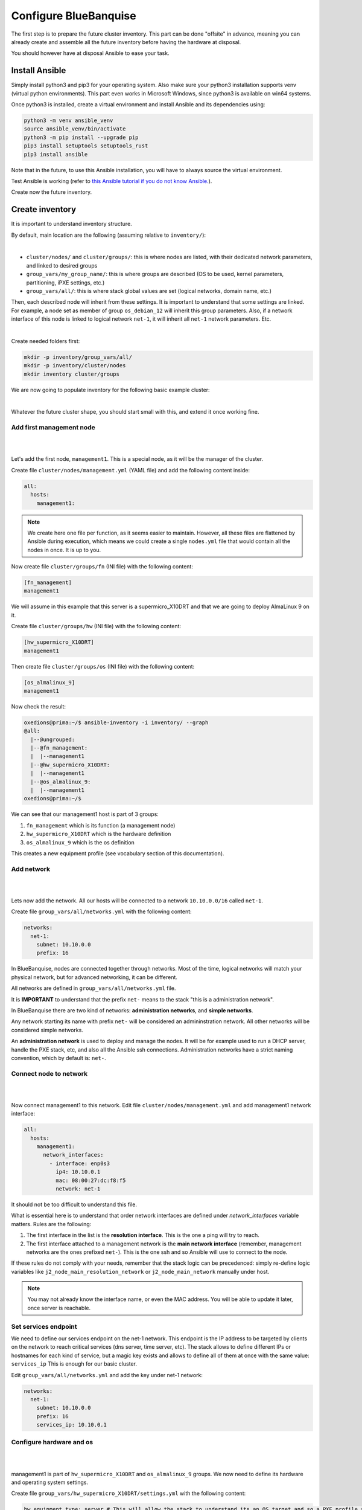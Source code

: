 ======================
Configure BlueBanquise
======================

The first step is to prepare the future cluster inventory.
This part can be done "offsite" in advance, meaning you can already create and assemble 
all the future inventory before having the hardware at disposal.

You should however have at disposal Ansible to ease your task.

Install Ansible
===============

Simply install python3 and pip3 for your operating system.
Also make sure your python3 installation supports venv (virtual python environments).
This part even works in Microsoft Windows, since python3 is available on win64 systems.

Once python3 is installed, create a virtual environment and install Ansible and its dependencies using:

.. code-block::

  python3 -m venv ansible_venv
  source ansible_venv/bin/activate
  python3 -m pip install --upgrade pip
  pip3 install setuptools setuptools_rust
  pip3 install ansible

Note that in the future, to use this Ansible installation, you will have to always source the virtual environment.

Test Ansible is working (refer to `this Ansible tutorial if you do not know Ansible. <https://bluebanquise.com/tutorials/sysadmin_ansible/>`_).

Create now the future inventory.

Create inventory
================

It is important to understand inventory structure.

By default, main location are the following (assuming relative to ``inventory/``):

.. image:: images/inventory/key_paths.png
   :align: center

|

* ``cluster/nodes/`` and ``cluster/groups/``: this is where nodes are listed, with their dedicated network parameters, and linked to desired groups
* ``group_vars/my_group_name/``: this is where groups are described (OS to be used, kernel parameters, partitioning, iPXE settings, etc.)
* ``group_vars/all/``: this is where stack global values are set (logical networks, domain name, etc.)

Then, each described node will inherit from these settings. It is important to understand that some settings are linked. For example,
a node set as member of group ``os_debian_12`` will inherit this group parameters. Also, if a network interface of this node is 
linked to logical network ``net-1``, it will inherit all ``net-1`` network parameters. Etc.

.. image:: images/inventory/node_get_values.png
   :align: center

|

Create needed folders first:

.. code-block::

  mkdir -p inventory/group_vars/all/
  mkdir -p inventory/cluster/nodes
  mkdir inventory cluster/groups

We are now going to populate inventory for the following basic example cluster:

.. image:: images/configure_bluebanquise/example_single_island.svg
   :align: center
|

Whatever the future cluster shape, you should start small with this, and extend it once working fine.

Add first management node
-------------------------

|
.. image:: images/configure_bluebanquise/management1_1.svg
   :align: center
|

Let's add the first node, ``management1``. This is a special node, as it will be the manager of the cluster.

Create file ``cluster/nodes/management.yml`` (YAML file) and add the following content inside:

.. code-block:: yaml

  all:
    hosts:
      management1:

.. note::
  We create here one file per function, as it seems easier to maintain. However, all these files are flattened by
  Ansible during execution, which means we could create a single ``nodes.yml`` file that would contain all the nodes in once.
  It is up to you.

Now create file ``cluster/groups/fn`` (INI file) with the following content:

.. code-block:: ini

  [fn_management]
  management1

We will assume in this example that this server is a supermicro_X10DRT and that we are going to deploy AlmaLinux 9 on it.

Create file ``cluster/groups/hw`` (INI file) with the following content:

.. code-block:: ini

  [hw_supermicro_X10DRT]
  management1

Then create file ``cluster/groups/os`` (INI file) with the following content:

.. code-block:: ini

  [os_almalinux_9]
  management1

Now check the result:

.. code-block:: text

  oxedions@prima:~/$ ansible-inventory -i inventory/ --graph
  @all:
    |--@ungrouped:
    |--@fn_management:
    |  |--management1
    |--@hw_supermicro_X10DRT:
    |  |--management1
    |--@os_almalinux_9:
    |  |--management1
  oxedions@prima:~/$ 

We can see that our management1 host is part of 3 groups:

1. ``fn_management`` which is its function (a management node)
2. ``hw_supermicro_X10DRT`` which is the hardware definition
3. ``os_almalinux_9`` which is the os definition

This creates a new equipment profile (see vocabulary section of this documentation).

Add network
-----------

|
.. image:: images/configure_bluebanquise/management1_2.svg
   :align: center
|

Lets now add the network. All our hosts will be connected to a network ``10.10.0.0/16`` called ``net-1``.

Create file ``group_vars/all/networks.yml`` with the following content:

.. code-block:: yaml

  networks:
    net-1:
      subnet: 10.10.0.0
      prefix: 16

In BlueBanquise, nodes are connected together through networks. Most
of the time, logical networks will match your physical network, but for advanced
networking, it can be different.

All networks are defined in ``group_vars/all/networks.yml`` file.

It is **IMPORTANT** to understand that the prefix ``net-`` means to the stack "this is a administration network".

In BlueBanquise there are two kind of networks: **administration networks**, and **simple networks**.

Any network starting its name with prefix ``net-`` will be considered an admininstration network. All other networks will be considered simple networks.

An **administration network** is used to deploy and manage the nodes. It will be for
example used to run a DHCP server, handle the PXE stack, etc, and also all the
Ansible ssh connections. Administration networks have a strict naming
convention, which by default is: ``net-``.

Connect node to network
-----------------------

|
.. image:: images/configure_bluebanquise/management1_3.svg
   :align: center
|

Now connect management1 to this network. Edit file ``cluster/nodes/management.yml`` and add management1
network interface:

.. code-block:: yaml

  all:
    hosts:
      management1:
        network_interfaces:
          - interface: enp0s3
            ip4: 10.10.0.1
            mac: 08:00:27:dc:f8:f5
            network: net-1

It should not be too difficult to understand this file.

What is essential here is to understand that order network interfaces are
defined under *network_interfaces* variable matters. Rules are the following:

1. The first interface in the list is the **resolution interface**. This is the one a ping will try to reach.
2. The first interface attached to a management network is the **main network interface** (remember, management networks are the ones prefixed ``net-``). This is the one ssh and so Ansible will use to connect to the node.

If these rules do not comply with your needs, remember that the stack logic can
be precedenced: simply re-define logic variables like ``j2_node_main_resolution_network`` or
``j2_node_main_network`` manually under host.

.. note::
  You may not already know the interface name, or even the MAC address.
  You will be able to update it later, once server is reachable.

Set services endpoint
---------------------

We need to define our services endpoint on the net-1 network.
This endpoint is the IP address to be targeted by clients on the network to reach critical services (dns server, time server, etc).
The stack allows to define different IPs or hostnames for each kind of service,
but a magic key exists and allows to define all of them at once with the same value: ``services_ip``
This is enough for our basic cluster.

Edit ``group_vars/all/networks.yml`` and add the key under net-1 network:

.. code-block:: yaml

  networks:
    net-1:
      subnet: 10.10.0.0
      prefix: 16
      services_ip: 10.10.0.1

Configure hardware and os
-------------------------

|
.. image:: images/configure_bluebanquise/management1_4.svg
   :align: center
|

management1 is part of ``hw_supermicro_X10DRT`` and ``os_almalinux_9`` groups.
We now need to define its hardware and operating system settings.

Create file ``group_vars/hw_supermicro_X10DRT/settings.yml`` with the following content:

.. code-block:: yaml

  hw_equipment_type: server # This will allow the stack to understand its an OS target and so a PXE profile should be created for it.

  hw_specs: # Defining hpw_specs is optional for now, as most infrastructure do not need it.
            # It is however mandatory later for some specialized roles like Slurm in HPC collection.
    cpu:
      name: Intel E5-2667 v4
      cores: 32
      cores_per_socket: 8
      sockets: 2
      threads_per_core: 2
    gpu:

  hw_console: console=tty0 console=ttyS1,115200
  hw_kernel_parameters: nomodeset # This is just an example here, you can leave this empty or even not define it.

  hw_board_authentication: # Authentication on BMC, optional if you do not have a BMC to manage the server.
    - protocol: IPMI
      user: ADMIN
      password: ADMIN

  # You can even add custom variables if it helps you later
  # Like adding a link to page where manual can be found
  hw_vendor_url: https://www.supermicro.com/en/products/motherboard/X10DRT-L

These are hardware related settings.
Tune this content according to your needs. For example, if you are testing the stack in VMs, do not set a console (or leave it empty), etc.

.. note::
  **This is an example.** The only mandatory value here is ``hw_equipment_type`` as it is needed for the stack to identify the hardware as a server.
  The full list of available parameters is given into the variables description page.

Now create file ``group_vars/os_almalinux_9/settings.yml`` with the following content:

.. code-block:: yaml

  os_operating_system:
    distribution: almalinux
    distribution_major_version: 9

  os_access_control: enforcing
  os_firewall: true

  os_keyboard_layout: us
  os_system_language: en_US.UTF-8

  os_partitioning: |
    clearpart --all --initlabel
    autopart --type=plain --fstype=ext4

  os_admin_password_sha512: $6$JLtp9.SYoijB3T0Q$q43Hv.ziHgC9mC68BUtSMEivJoTqUgvGUKMBQXcZ0r5eWdQukv21wHOgfexNij7dO5Mq19ZhTR.JNTtV89UcH0

.. note::
  The password here is "rootroot".
  **PLEASE**, do not use that password in production. Generate your own strong password using python3 command:
  ``python3 -c 'import crypt,getpass; print(crypt.crypt(getpass.getpass(), crypt.mksalt(crypt.METHOD_SHA512)))'``

.. note::
  **This is again an example.** The only mandatory value here is ``os_operating_system`` as it is needed 
  for the stack to identify the operating system to be deployed on the target via PXE.
  The full list of available parameters is given into the variables description page.

That is all for our management1 server. We can now define the other servers.

Add remaining nodes
-------------------

|
.. image:: images/configure_bluebanquise/others_1.svg
   :align: center
|

Proceed as with management1 node. We will do computes1 to compute4, other nodes can then be added the same way.

First create file ``cluster/nodes/compute.yml`` (YAML file) and add the following content inside:

.. code-block:: yaml

  all:
    hosts:
      compute1:
        network_interfaces:
          - interface: eno1
            ip4: 10.10.3.1
            mac: 08:00:27:dc:f8:a1
            network: net-1
      compute2:
        network_interfaces:
          - interface: eno1
            ip4: 10.10.3.2
            mac: 08:00:27:dc:f8:a2
            network: net-1
      compute3:
        network_interfaces:
          - interface: eno1
            ip4: 10.10.3.3
            mac: 08:00:27:dc:f8:a3
            network: net-1
      compute4:
        network_interfaces:
          - interface: eno1
            ip4: 10.10.3.4
            mac: 08:00:27:dc:f8:a4
            network: net-1

Now edit file ``cluster/groups/fn`` (INI file) with the following content:

.. code-block:: ini

  [fn_management]
  management1

  [fn_compute]
  compute[1:4]

We will assume in this example that these servers are supermicro_X13QEH and that we are going to deploy AlmaLinux 9 (like management1) on it.
So it means these servers will share the same os group than management1, but will have a different hw group.

Edit file ``cluster/groups/hw`` (INI file) with the following content:

.. code-block:: ini

  [hw_supermicro_X10DRT]
  management1

  [hw_supermicro_X13QEH]
  compute[1:4]

Then Edit file ``cluster/groups/os`` (INI file) with the following content:

.. code-block:: ini

  [os_almalinux_9]
  management1
  compute[1:4]

Now check the result:

.. code-block:: text

  (pydevs) oxedions@prima:~/tmp_devs$ ansible-inventory -i inventory/ --graph
  @all:
    |--@ungrouped:
    |--@fn_management:
    |  |--management1
    |--@fn_compute:
    |  |--compute1
    |  |--compute2
    |  |--compute3
    |  |--compute4
    |--@hw_supermicro_X10DRT:
    |  |--management1
    |--@hw_supermicro_X13QEH:
    |  |--compute1
    |  |--compute2
    |  |--compute3
    |  |--compute4
    |--@os_almalinux_9:
    |  |--management1
    |  |--compute1
    |  |--compute2
    |  |--compute3
    |  |--compute4
  (pydevs) oxedions@prima:~/tmp_devs$ 

Finally, create the new hw profile. Create file ``group_vars/hw_supermicro_X13QEH/settings.yml`` with the following content:

.. code-block:: yaml

  hw_equipment_type: server

  hw_specs:
    cpu:
      name: Intel 6416H
      cores: 144
      cores_per_socket: 18
      sockets: 4
      threads_per_core: 2
    gpu:

  hw_console: console=tty0 console=ttyS1,115200

  hw_board_authentication: # Authentication to BMC
    - protocol: IPMI
      user: ADMIN
      password: ADMIN

You can check which parameters are linked to a specific node using the ansible-inventory command:

.. code-block:: text

  (pydevs) oxedions@prima:~/tmp_devs$ ansible-inventory -i inventory/ --host management1 --yaml
  hw_board_authentication:
  - password: ADMIN
    protocol: IPMI
    user: ADMIN
  hw_console: console=tty0 console=ttyS1,115200
  hw_equipment_type: server
  hw_kernel_parameters: nomodeset
  hw_specs:
    cpu:
      cores: 32
      cores_per_socket: 8
      name: Intel E5-2667 v4
      sockets: 2
      threads_per_core: 2
    gpu: null
  hw_vendor_url: https://www.supermicro.com/en/products/motherboard/X10DRT-L
  os_access_control: enforcing
  os_admin_password_sha512: $6$JLtp9.SYoijB3T0Q$q43Hv.ziHgC9mC68BUtSMEivJoTqUgvGUKMBQXcZ0r5eWdQukv21wHOgfexNij7dO5Mq19ZhTR.JNTtV89UcH0
  os_firewall: true
  os_keyboard_layout: us
  os_operating_system:
    distribution: almalinux
    distribution_major_version: 9
  os_partitioning: clearpart --all --initlabel autopart --type=plain --fstype=ext4
  os_system_language: en_US.UTF-8
  (pydevs) oxedions@prima:~/tmp_devs$ 

Proceed the same way to add all nodes to the inventory.

Connect cluster to the world (optional)
---------------------------------------

|
.. image:: images/configure_bluebanquise/example_single_island.svg
   :align: center
|

You may need to connect the cluster to a gateway, or even configure a server as a gateway.
In this example, login1 will act as a gateway.

Set global settings
-------------------

The last step in building the inventory is to set global settings.
This includes the name of the cluster, the domain name of the cluster, and the time zone of the cluster.

Create file ``group_vars/all/global.yml`` with the following content:

.. code-block:: yaml

  bb_domain_name: bluebanquise-cluster.local
  bb_time_zone: Europe/Brussels
  bb_cluster_name: bluebanquise-cluster

Tune these values according to your needs.

Your basic inventory is now ready. Refer to the variables description page for more parameters available.
